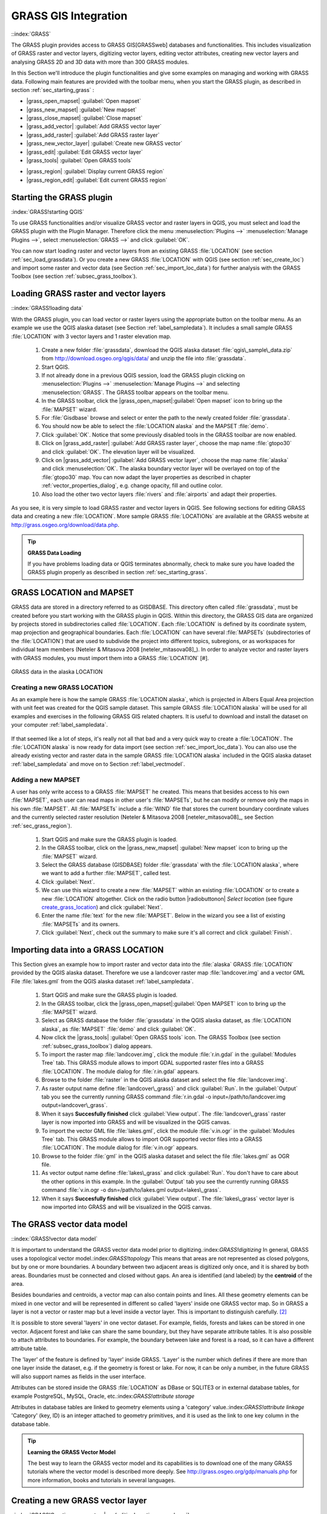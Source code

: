 ..   !TeX  root  =  user_guide.tex

.. _sec_grass:
**********************
GRASS GIS Integration
**********************
::index:`GRASS`

..  when the revision of a section has been finalized,
..  comment out the following line:
..  \updatedisclaimer

The GRASS plugin provides access to GRASS GIS[GRASSweb] databases and functionalities. This includes visualization of GRASS raster and vector layers, digitizing vector layers, editing vector attributes, creating new vector layers and analysing GRASS 2D and 3D data with more than 300 GRASS modules.

In this Section we'll introduce the plugin functionalities and give some examples on managing and working with GRASS data. Following main features are provided with the toolbar menu, when you start the GRASS plugin, as described in section :ref:`sec_starting_grass` :


*  |grass_open_mapset| :guilabel:`Open mapset`
*  |grass_new_mapset| :guilabel:`New mapset`
*  |grass_close_mapset| :guilabel:`Close mapset`
*  |grass_add_vector| :guilabel:`Add GRASS vector layer`
*  |grass_add_raster| :guilabel:`Add GRASS raster layer`
*  |grass_new_vector_layer| :guilabel:`Create new GRASS vector`
*  |grass_edit| :guilabel:`Edit GRASS vector layer`
*  |grass_tools| :guilabel:`Open GRASS tools`
.. *  |grass_shell| :guilabel:`Open GRASS Shell`
*  |grass_region| :guilabel:`Display current GRASS region`
*  |grass_region_edit| :guilabel:`Edit current GRASS region`


.. _sec_starting_grass:

Starting the GRASS plugin
=========================

:index:`GRASS!starting QGIS`

To use GRASS functionalities and/or visualize GRASS vector and raster layers in QGIS, you must select and load the GRASS plugin with the Plugin Manager.
Therefore click the menu :menuselection:`Plugins -->` :menuselection:`Manage Plugins -->`, select :menuselection:`GRASS -->` and click :guilabel:`OK`.

You can now start loading raster and vector layers from an existing GRASS
:file:`LOCATION` (see section :ref:`sec_load_grassdata`). Or you create a new GRASS :file:`LOCATION` with QGIS (see section :ref:`sec_create_loc`) and import some raster and vector data (see Section :ref:`sec_import_loc_data`) for further analysis with the GRASS Toolbox (see section
:ref:`subsec_grass_toolbox`).

.. _sec_load_grassdata:

Loading GRASS raster and vector layers
======================================
::index:`GRASS!loading data`

With the GRASS plugin, you can load vector or raster layers using the appropriate button on the toolbar menu. As an example we use the QGIS alaska dataset (see Section :ref:`label_sampledata`). It includes a small sample GRASS :file:`LOCATION` with 3 vector layers and 1 raster elevation map.


 #. Create a new folder :file:`grassdata`, download the QGIS alaska
    dataset :file:`qgis\_sample\_data.zip` from http://download.osgeo.org/qgis/data/ and unzip the file into :file:`grassdata`.
 #. Start QGIS.
 #. If not already done in a previous QGIS session, load the GRASS plugin
    clicking on :menuselection:`Plugins -->` :menuselection:`Manage Plugins -->` and
    selecting :menuselection:`GRASS`. The GRASS toolbar appears on the toolbar menu.
 #. In the GRASS toolbar, click the |grass_open_mapset|:guilabel:`Open
    mapset` icon to bring up the :file:`MAPSET` wizard.
 #. For :file:`Gisdbase` browse and select or enter the path to the
    newly created folder :file:`grassdata`.
 #. You should now be able to select the :file:`LOCATION alaska`
    and the MAPSET :file:`demo`.
 #. Click :guilabel:`OK`. Notice that some previously disabled tools in the
    GRASS toolbar are now enabled.
 #. Click on |grass_add_raster| :guilabel:`Add GRASS raster layer`,
    choose the map name :file:`gtopo30` and click :guilabel:`OK`. The elevation
    layer will be visualized.
 #. Click on |grass_add_vector| :guilabel:`Add GRASS vector layer`,
    choose the map name :file:`alaska` and click :menuselection:`OK`. The alaska
    boundary vector layer will be overlayed on top of the :file:`gtopo30` map. You can
    now adapt the layer properties as described in chapter :ref:`vector_properties_dialog`,
    e.g. change opacity, fill and outline color.
 #. Also load the other two vector layers :file:`rivers` and :file:`airports` and adapt their properties.



As you see, it is very simple to load GRASS raster and vector layers in QGIS.
See following sections for editing GRASS data and creating a new :file:`LOCATION`. More sample GRASS :file:`LOCATIONs` are available at the GRASS website at http://grass.osgeo.org/download/data.php.

.. tip:: **GRASS Data Loading**
   
   If you have problems loading data or QGIS terminates abnormally, check to make sure you have loaded the GRASS plugin properly as described in  section :ref:`sec_starting_grass`.

.. _sec_about_loc:

GRASS LOCATION and MAPSET
=========================

GRASS data are stored in a directory referred to as GISDBASE. This directory often called :file:`grassdata`, must be created before you start working with the GRASS plugin in QGIS. Within this directory, the GRASS GIS data are organized by projects stored in subdirectories called :file:`LOCATION`.
Each :file:`LOCATION` is defined by its coordinate system, map projection and geographical boundaries. Each :file:`LOCATION` can have several
:file:`MAPSETs` (subdirectories of the :file:`LOCATION`) that are used to subdivide the project into different topics, subregions, or as workspaces for individual team members (Neteler \& Mitasova 2008 [neteler_mitasova08]_). In order to analyze vector and raster layers with GRASS modules, you must import them into a GRASS :file:`LOCATION` [#].

.. _`grass_location`:

.. figure:: img/en/grass_location.png
   :align: center
   :width: 40em

   GRASS data in the alaska LOCATION


.. _sec_create_loc:

Creating a new GRASS LOCATION
------------------------------

As an example here is how the sample GRASS :file:`LOCATION alaska`, which is projected in Albers Equal Area projection with unit feet was created for the QGIS sample dataset. This sample GRASS :file:`LOCATION alaska` will be used for all examples and exercises in the following GRASS GIS related chapters. It is useful to download and install the dataset on your computer :ref:`label_sampledata`.

.. _`create_grass_location`:

.. figure:: img/en/create_grass_location.png
   :align: center
   :width: 30em

   Creating a new GRASS LOCATION or a new MAPSET in |QG|


 #. Start QGIS and make sure the GRASS plugin is loaded.
 #. Visualize the :file:`alaska.shp` Shapefile (see section
    :ref:`vector_load_shapefile`) from the QGIS alaska dataset :ref:`label_sampledata`.
 #. In the GRASS toolbar, click on the |grass_open_mapset|:guilabel:`Open mapset` icon to bring up the :file:`MAPSET` wizard.
 #. Select an existing GRASS database (GISDBASE) folder
    :file:`grassdata` or create one for the new :file:`LOCATION` using a
    file manager on your computer. Then click :guilabel:`Next`.
 #. We can use this wizard to create a new :file:`MAPSET` within an
    existing :file:`LOCATION` (see section :ref:`sec_add_mapset`) or to create
    a new :file:`LOCATION` altogether. Click on the radio button
    |radiobuttonon|`Create new location` (see figure :ref:`create_grass_location`).
 #. Enter a name for the :file:`LOCATION` - we used alaska and click :guilabel:`Next`. 
 #. Define the projection by clicking on the radio button
    \radiobuttonon{Projection} to enable the projection list
 #. We are using Albers Equal Area Alaska (feet) projection. Since we
    happen to know that it is represented by the EPSG ID 2964, we enter it in
    the search box. (Note: If you want to repeat this process for another
    :file:`LOCATION} and projection and haven't memorized the EPSG ID,
    click on the |mIconProjectionEnabled| :guilabel:`projector` icon in the lower right-hand
    corner of the status bar (see section :ref:`label_projstart`)).
 #. Click :guilabel:`Find` to select the projection.
 #. Click :guilabel:`Next`
 #. To define the default region, we have to enter the :file:`LOCATION`
    bounds in north, south, east, and west direction. Here we simply click on
    the button :guilabel:`Set current QGIS extent`, to apply the extend of the
    loaded layer :file:`alaska.shp` as the GRASS default region extend.
 #. Click :guilabel:`Next`
 #. We also need to define a :file:`MAPSET` within our new
    :file:`LOCATION`. You can name it whatever you like - we used demo.
    [#]_, GRASS automatically creates a special :file:`MAPSET` called :file:`PERMANENT` designed to
    store the core data for the project, its default spatial extend and
    coordinate system definitions (Neteler \& Mitasova 2008
    [neteler_mitasova08]_).}
 #. Check out the summary to make sure it's correct and click
    \button{Finish}
 #. The new :file:`LOCATION alaska` and two :file:`MAPSETs demo`
    and :file:`PERMANENT` are created. The currently opened working set is
    :file:`MAPSET demo`, as you defined.
 #. Notice that some of the tools in the GRASS toolbar that were
    disabled are now enabled.

If that seemed like a lot of steps, it's really not all that bad and a very quick way to create a :file:`LOCATION`. The :file:`LOCATION alaska` is now ready for data import (see section :ref:`sec_import_loc_data`).
You can also use the already existing vector and raster data in the sample GRASS :file:`LOCATION alaska` included in the QGIS alaska dataset
:ref:`label_sampledata` and move on to Section :ref:`label_vectmodel`.

.. _sec_add_mapset:

Adding a new MAPSET
--------------------

A user has only write access to a GRASS :file:`MAPSET` he created. This means that besides access to his own :file:`MAPSET`, each user can read maps in other user's :file:`MAPSETs`, but he can modify or remove only the maps in his own :file:`MAPSET`. All :file:`MAPSETs` include a
:file:`WIND` file that stores the current boundary coordinate values and the currently selected raster resolution (Neteler \& Mitasova 2008
[neteler_mitasova08]_, see Section :ref:`sec_grass_region`).


  #.  Start QGIS and make sure the GRASS plugin is loaded.
  #.  In the GRASS toolbar, click on the
      |grass_new_mapset| :guilabel:`New mapset` icon to bring up the
      :file:`MAPSET` wizard.
  #.  Select the GRASS database (GISDBASE) folder :file:`grassdata`
      with the :file:`LOCATION alaska`, where we want to add a further
      :file:`MAPSET`, called test.
  #.  Click :guilabel:`Next`.
  #.  We can use this wizard to create a new :file:`MAPSET` within an
      existing :file:`LOCATION` or to create a new :file:`LOCATION`
      altogether. Click on the radio button |radiobuttonon| `Select location`
      (see figure `create_grass_location`_) and click :guilabel:`Next`.
  #.  Enter the name :file:`text` for the new :file:`MAPSET`. Below
      in the wizard you see a list of existing :file:`MAPSETs` and its owners.
  #.  Click :guilabel:`Next`, check out the summary to make sure it's all
      correct and click :guilabel:`Finish`.


.. _sec_import_loc_data:

Importing data into a GRASS LOCATION
====================================

This Section gives an example how to import raster and vector data into the
:file:`alaska` GRASS :file:`LOCATION` provided by the QGIS alaska dataset. Therefore we use a landcover raster map :file:`landcover.img`
and a vector GML File :file:`lakes.gml` from the QGIS alaska dataset :ref:`label_sampledata`.


  #.  Start QGIS and make sure the GRASS plugin is loaded.
  #.  In the GRASS toolbar, click the |grass_open_mapset|:guilabel:`Open
      MAPSET` icon to bring up the :file:`MAPSET` wizard.
  #.  Select as GRASS database the folder :file:`grassdata` in the QGIS
      alaska dataset, as :file:`LOCATION alaska`, as :file:`MAPSET`
      :file:`demo` and click :guilabel:`OK`.
  #.  Now click the |grass_tools| :guilabel:`Open GRASS tools` icon. The
      GRASS Toolbox (see section :ref:`subsec_grass_toolbox`) dialog appears.
  #.  To import the raster map :file:`landcover.img`, click the module
      :file:`r.in.gdal` in the :guilabel:`Modules Tree` tab. This GRASS module
      allows to import GDAL supported raster files into a GRASS
      :file:`LOCATION`. The module dialog for :file:`r.in.gdal` appears.
  #.  Browse to the folder :file:`raster` in the QGIS alaska dataset
      and select the file :file:`landcover.img`.
  #.  As raster output name define :file:`landcover\_grass}` and click
      :guilabel:`Run`. In the :guilabel:`Output` tab you see the currently running GRASS
      command :file:`r.in.gdal -o input=/path/to/landcover.img
      output=landcover\_grass`.
  #.  When it says **Succesfully finished** click :guilabel:`View output`.
      The :file:`landcover\_grass` raster layer is now imported into GRASS and
      will be visualized in the QGIS canvas.
  #.  To import the vector GML file :file:`lakes.gml`, click the module
      :file:`v.in.ogr` in the :guilabel:`Modules Tree` tab. This GRASS module allows
      to import OGR supported vector files into a GRASS :file:`LOCATION`. The
      module dialog for :file:`v.in.ogr` appears.
  #.  Browse to the folder :file:`gml` in the QGIS alaska
      dataset and select the file :file:`lakes.gml` as OGR file.
  #.  As vector output name define :file:`lakes\_grass` and click
      :guilabel:`Run`. You don't have to care about the other options in this
      example. In the :guilabel:`Output` tab you see the currently running GRASS
      command :file:`v.in.ogr -o dsn=/path/to/lakes.gml output=lakes\_grass`.
  #.  When it says **Succesfully finished** click :guilabel:`View output`.
      The :file:`lakes\_grass` vector layer is now imported into GRASS and will
      be visualized in the QGIS canvas.

.. _label_vectmodel:

The GRASS vector data model
===========================
::index:`GRASS!vector data model`

It is important to understand the GRASS vector data model prior to digitizing.:index:`GRASS!digitizing` In general, GRASS uses a topological vector model.:index:`GRASS!topology` This means that areas are not represented as closed polygons, but by one or more boundaries. A boundary between two adjacent areas is digitized only once, and it is shared by both areas.
Boundaries must be connected and closed without gaps. An area is identified (and labeled) by the **centroid** of the area.

Besides boundaries and centroids, a vector map can also contain points and lines. All these geometry elements can be mixed in one vector and will be represented in different so called 'layers' inside one GRASS vector map. So in GRASS a layer is not a vector or raster map but a level inside a vector layer. This is important to distinguish carefully.
[#]_

It is possible to store several 'layers' in one vector dataset. For example, fields, forests and lakes can be stored in one vector. Adjacent forest and lake can share the same boundary, but they have separate attribute tables. It is also possible to attach attributes to boundaries. For example, the boundary between lake and forest is a road, so it can have a different attribute table.

The 'layer' of the feature is defined by 'layer' inside GRASS. 'Layer' is the number which defines if there are more than one layer inside the dataset, e.g.
if the geometry is forest or lake. For now, it can be only a number, in the future GRASS will also support names as fields in the user interface.

Attributes can be stored inside the GRASS :file:`LOCATION` as DBase or SQLITE3 or in external database tables, for example PostgreSQL, MySQL, Oracle, etc.:index:`GRASS!attribute storage`

Attributes in database tables are linked to geometry elements using a 'category' value.:index:`GRASS!attribute linkage` 'Category' (key, ID) is an integer attached to geometry primitives, and it is used as the link to one key column in the database table.

.. tip:: **Learning the GRASS Vector Model**
   
   The best way to learn the GRASS vector model and its capabilities is to download one of the many GRASS tutorials where the vector model is described more deeply. See http://grass.osgeo.org/gdp/manuals.php for more information, books and tutorials in several languages.

.. _`sec_creating_new_grass_vectors`:

Creating a new GRASS vector layer
=================================
::index:`GRASS!Creating new vectors|see{editing!creating a new layer`}

To create a new GRASS vector layer with the GRASS plugin click the
|grass_new_vector_layer| :guilabel:`Create new GRASS vector` toolbar icon.
Enter a name in the text box and you can start digitizing point, line or polygon geometries, following the procedure described in Section
:ref:`grass_digitizing`.

In GRASS it is possible to organize all sort of geometry types (point, line and area) in one layer, because GRASS uses a topological vector model, so you don't need to select the geometry type when creating a new GRASS vector. This is different from Shapefile creation with QGIS, because Shapefiles use the Simple Feature vector model (see Section :ref:`sec_create_shape`).

.. tip:: **Creating an attribute table for a new GRASS vector layer**
   
   If you want to assign attributes to your digitized geometry features, make sure to create an attribute table with columns before you start digitizing (see Figure  `grass_digitizing_table`_).

.. _grass_digitizing:

Digitizing and editing a GRASS vector layer
===========================================
:index:`GRASS!digitizing tools`

The digitizing tools for GRASS vector layers are accessed using the
|grass_edit| :guilabel:`Edit GRASS vector layer` icon on the toolbar. Make sure you have loaded a GRASS vector and it is the selected layer in the legend before clicking on the edit tool. Figure `grass_digitizing_category`_ shows the GRASS edit dialog that is displayed when you click on the edit tool.
The tools and settings are discussed in the following sections.

.. tip:: **Digitizing polygons in GRASS**
 
   If you want to create a polygon in GRASS, you first digitize the boundary of the polygon, setting the mode to ``No category``. Then you add a centroid  (label point) into the closed boundary, setting the mode to ``Next not used``. The reason is, that a topological vector model links attribute information of a polygon always to the centroid and not to the boundary.

.. _label_grasstoolbar:

**Toolbar**

In Figure `grass_digitizing_toolbar`_ you see the GRASS digitizing toolbar icons provided by the GRASS plugin. Table \ref{tab:grass_tools}
explains the available functionalities.

.. _`grass_digitizing_toolbar`:

.. figure:: img/en/grass_digitizing_toolbar.png
   :align: center
   :width: 30em

   GRASS Digitizing Toolbar

+------------------------+-----------------+---------------------------------------------------------------------------------------------------+
| Icon                   | Tool            | Purpose                                                                                           |                
+========================+=================+===================================================================================================+
| |grass_new_point|      | New Point       | Digitize new point                                                                                |
+------------------------+-----------------+---------------------------------------------------------------------------------------------------+
| |grass_new_line|       | New Line        | Digitize new line                                                                                 |      
+------------------------+-----------------+---------------------------------------------------------------------------------------------------+
| |grass_new_boundary|   | New Boundary    | Digitize new boundary (finish by selecting new tool)                                              |
+------------------------+-----------------+---------------------------------------------------------------------------------------------------+
| |grass_new_centroid|   | New Centroid    | Digitize new centroid (label existing area)                                                       |
+------------------------+-----------------+---------------------------------------------------------------------------------------------------+
| |grass_move_vertex|    | Move vertex     | Move one vertex of existing line or boundary and identify new position                            |
+------------------------+-----------------+---------------------------------------------------------------------------------------------------+
| |grass_add_vertex|     | Add vertex      | Add a new vertex to existing line                                                                 |
+------------------------+-----------------+---------------------------------------------------------------------------------------------------+
| |grass_delete_vertex|  | Delete vertex   | Delete vertex from existing line (confirm selected vertex by another click)                       |
+------------------------+-----------------+---------------------------------------------------------------------------------------------------+
| |grass_move_line|      | Move element    | Move selected boundary, line, point or centroid and click on new position                         |
+------------------------+-----------------+---------------------------------------------------------------------------------------------------+
| |grass_split_line|     | Split line      | Split an existing line to 2 parts                                                                 |
+------------------------+-----------------+---------------------------------------------------------------------------------------------------+
| |grass_delete_line|    | Delete element  | Delete existing boundary, line, point or centroid (confirm selected element by another click)     |
+------------------------+-----------------+---------------------------------------------------------------------------------------------------+
| |grass_edit_attributes|| Edit attributes | Edit attributes of selected element (note that one element can represent more features, see above)|
+------------------------+-----------------+---------------------------------------------------------------------------------------------------+
| |grass_close_edit|     | Close           | Close session and save current status (rebuilds topology afterwards)                              |
+------------------------+-----------------+---------------------------------------------------------------------------------------------------+

{\renewcommand{\arraystretch}{2}
\begin{table}[h]:index:`GRASS!digitizing tools`
\centering
 \begin{tabular}{|m{1cm}|m{4cm}|m{8.5cm}|}
 \hline **Icon** & **Tool** & **Purpose** \\
\hline \includegraphics[width=0.7cm]{grass_new_point} & New Point & Digitize new point \\
\hline \includegraphics[width=0.7cm]{grass_new_line} & New Line & Digitize new line (finish by selecting new tool) \\
\hline \includegraphics[width=0.7cm]{grass_new_boundary} & New Boundary &
Digitize new boundary (finish by selecting new tool)\\
\hline \includegraphics[width=0.7cm]{grass_new_centroid} & New Centroid &
Digitize new centroid (label existing area)\\
\hline \includegraphics[width=0.7cm]{grass_move_vertex} & Move vertex & Move one vertex of existing line or boundary and identify new position\\
\hline \includegraphics[width=0.7cm]{grass_add_vertex} & Add vertex & Add a new vertex to existing line\\
\hline \includegraphics[width=0.7cm]{grass_delete_vertex} & Delete vertex &
Delete vertex from existing line (confirm selected vertex by another click)\\
\hline \includegraphics[width=0.7cm]{grass_move_line} & Move element & Move selected boundary, line, point or centroid and click on new position\\
\hline \includegraphics[width=0.7cm]{grass_split_line} & Split line & Split an existing line to 2 parts\\
\hline \includegraphics[width=0.7cm]{grass_delete_line} & Delete element &
Delete existing boundary, line, point or centroid (confirm selected element by another click)\\
\hline \includegraphics[width=0.7cm]{grass_edit_attributes} & Edit attributes
& Edit attributes of selected element (note that one element can represent more features, see above)\\
\hline \includegraphics[width=0.7cm]{grass_close_edit} & Close & Close session and save current status (rebuilds topology afterwards)\\
\hline
\end{tabular}
\caption{GRASS Digitizing Tools}`tab_grass_tools`:
\end{table}}

**Category Tab**

:index:`GRASS!category settings`

The \tab{Category} tab allows you to define the way in which the category values will be assigned to a new geometry element.

\begin{figure}[h]
 \centering
  \includegraphics[clip=true,width=8cm]{grass_digitizing_category}
  \caption{GRASS Digitizing Category Tab \nixcaption}`fig_grass_digitizing_category`:
 \end{figure}


[label=--]
*  **Mode**: what category value shall be applied to new geometry elements.

[label=--]
*  Next not used - apply next not yet used category value to geometry element.
*  Manual entry - manually define the category value for the geometry element in the 'Category'-entry field.
*  No category - Do not apply a category value to the geometry element.
This is e.g. used for area boundaries, because the category values are connected via the centroid.


\item **Category** - A number (ID) is attached to each digitized geometry element. It is used to connect each geometry element with its attributes.
\item **Field (layer)** - Each geometry element can be connected with several attribute tables using different GRASS geometry layers. Default layer number is 1.



\begin{Tip}\caption{\textsc{Creating an additional GRASS 'layer' with QGIS}}
If you would like to add more layers to your dataset, just add a new number in the 'Field (layer)' entry box and press return. In the Table tab you can create your new table connected to your new layer.
\end{Tip}

**Settings Tab**

`label_settingtab`::index:`GRASS!snapping tolerance`

The \tab{Settings} tab allows you to set the snapping in screen pixels. The threshold defines at what distance new points or line ends are snapped to existing nodes. This helps to prevent gaps or dangles between boundaries. The default is set to 10 pixels.

\begin{figure}[h]
 \centering
 \includegraphics[clip=true,width=8cm]{grass_digitizing_settings}
 \caption{GRASS Digitizing Settings Tab \nixcaption}`fig_grass_digitizing_settings`:
\end{figure}

**Symbology Tab**

:index:`GRASS!symbology settings`

The \tab{Symbology} tab allows you to view and set symbology and color settings for various geometry types and their topological status (e.g. closed
/ opened boundary).

\begin{figure}[h]
 \centering
 \includegraphics[clip=true,width=8cm]{grass_digitizing_symbology}
 \caption{GRASS Digitizing Symbolog Tab \nixcaption}`fig_grass_digitizing_symbology`:
\end{figure}

**Table Tab**

 :index:`GRASS!table editing`

The \tab{Table} tab provides information about the database table for a given 'layer'. Here you can add new columns to an existing attribute table, or create a new database table for a new GRASS vector layer (see Section
\ref{sec:creating_new_grass_vectors}).

\begin{figure}[h]
 \centering
 \includegraphics[clip=true,width=10cm]{grass_digitizing_table}
 \caption{GRASS Digitizing Table Tab \nixcaption}`fig_grass_digitizing_table`:
 \end{figure}

\begin{Tip}\caption{\textsc{GRASS Edit Permissions}}:index:`GRASS!edit permissions`
You must be the owner of the GRASS :file:`MAPSET} you want to edit. It is impossible to edit data layers in a :file:`MAPSET} that is not yours, even if you have write permissions.
\end{Tip}

.. _sec_grass_region:

The GRASS region tool
=====================
::index:`GRASS!region`

The region definition (setting a spatial working window) in GRASS is important for working with raster layers. Vector analysis is by default not limited to any defined region definitions. But all newly-created rasters will have the spatial extension and resolution of the currently defined GRASS region, regardless of their original extension and resolution. The current GRASS region is stored in the :file:`\$LOCATION/\$MAPSET/WIND} file, and it defines north, south, east and west bounds, number of columns and rows, horizontal and vertical spatial resolution.

It is possible to switch on/off the visualization of the GRASS region in the QGIS canvas using the |grass_region| :guilabel:`Display current GRASS region`
button. :index:`GRASS!region!display`.

With the |grass_region_edit| :guilabel:`Edit current GRASS region` icon you can open a dialog to change the current region and the symbology of the GRASS region rectangle in the QGIS canvas. Type in the new region bounds and resolution and click \button{OK}. It also allows to select a new region interactively with your mouse on the QGIS canvas. Therefore click with the left mouse button in the QGIS canvas, open a rectangle, close it using the left mouse button again and click \button{OK}.:index:`GRASS!region!editing`
The GRASS module :file:`g.region} provide a lot more parameters to define an appropriate region extend and resolution for your raster analysis. You can use these parameters with the GRASS Toolbox, described in Section
\ref{subsec:grass_toolbox}.

.. _subsec_grass_toolbox:

The GRASS toolbox
=================
::index:`GRASS!toolbox`

The |grass_tools| :guilabel:`Open GRASS Tools` box provides GRASS module functionalities to work with data inside a selected GRASS :file:`LOCATION`
and :file:`MAPSET`. To use the GRASS toolbox you need to open a :file:`LOCATION` and :file:`MAPSET` where you have write-permission
(usually granted, if you created the :file:`MAPSET`). This is necessary, because new raster or vector layers created during analysis need to be written to the currently selected :file:`LOCATION` and :file:`MAPSET`.

The GRASS Shell inside the GRASS Toolbox provides access to almost all (more than 330) GRASS modules through a command line interface. To offer a more user friendly working environment, about 200 of the available GRASS modules and functionalities are also provided by graphical dialogs within the GRASS plugin Toolbox.

Working with GRASS modules
---------------------------
`grass_modules`::index:`GRASS!toolbox`

\begin{figure}[ht]
\centering
   \subfloat[Modules Tree] {`subfig_grass_module_tree`:\includegraphics[clip=true, width=0.4\textwidth]{grass_toolbox_moduletree}}
   \hspace{0.5cm}
   \subfloat[Searchable Modules List] {`subfig_grass_module_list`:\includegraphics[clip=true, width=0.4\textwidth]{grass_toolbox_modulelist}}
\caption{GRASS Toolbox and searchable Modules List \nixcaption}`fig_grass_modules`:
\end{figure}

The GRASS Shell inside the GRASS Toolbox provides access to almost all (more than 300) GRASS modules in a command line interface. To offer a more user friendly working environment, about 200 of the available GRASS modules and functionalities are also provided by graphical dialogs. These dialogs are grouped in categories, but are searchable as well.

A complete list of GRASS modules available in the graphical Toolbox in QGIS version \CURRENT is available in the GRASS wiki ( http://grass.osgeo.org/wiki/GRASS-QGIS_relevant_module_list.

It is also possible to customize the GRASS Toolbox content. This procedure is described in Section
:ref:`sec_toolbox-customizing`.

As shown in Figure :ref:`fig_grass_modules`, you can look for the appropriate GRASS module using the thematically grouped :guilabel:`Modules Tree` or the searchable :guilabel:`Modules List` tab.

Clicking on a graphical module icon a new tab will be added to the toolbox dialog providing three new sub-tabs :guilabel:`Options`, :guilabel:`Output` and
:guilabel:`Manual`. In Figure :ref:`fig_grass_module_dialog` you see an example for the GRASS module :file:`v.buffer`.

\begin{figure}[h]
\centering
   \subfloat[Module Options] {`subfig_grass_module_option`:\includegraphics[clip=true, width=0.3\textwidth]{grass_module_option}}
   \hspace{1cm}
   \subfloat[Modules Output] {`subfig_grass_module_output`:\includegraphics[clip=true, width=0.3\textwidth]{grass_module_output}}
   \hspace{1cm}
   \subfloat[Module Manual] {`subfig_grass_module_manual`:\includegraphics[clip=true, width=0.3\textwidth]{grass_module_manual}}
\caption{GRASS Toolbox Module Dialogs \nixcaption}`fig_grass_module_dialog`:
\end{figure}
\FloatBarrier
**Options**



The :guilabel:`Options` tab provides a simplified module dialog where you can usually select a raster or vector layer visualized in the QGIS canvas and enter further module specific parameters to run the module. The provided module parameters are often not complete to keep the dialog clear. If you want to use further module parameters and flags, you need to start the GRASS Shell and run the module in the command line.

A new feature in QGIS \CURRENT is the support for a
:guilabel:`show advanced options` button below the simplified module dialog in the :guilabel:`Options` tab. At the moment it is only added to the module v.in.ascii as an example use, but will probably be part of more / all modules in the GRASS toolbox in future versions of QGIS. This allows to use the complete GRASS module options without the need to switch to the GRASS Shell.

**Output**

The :guilabel:`Output` tab provides information about the output status of the module. When you click the :guilabel:`Run` button, the module switches to the
:guilabel:`Output` tab and you see information about the analysis process. If all works well, you will finally see a ``Successfully finished`` message.

**Manual**

The :guilabel:`Manual` tab shows the HTML help page of the GRASS module. You can use it to check further module parameters and flags or to get a deeper knowledge about the purpose of the module. At the end of each module manual page you see further links to the :file:`Main Help index`, the
:file:`Thematic index` and the :file:`Full index`. These links provide the same information as if you use the module :file:`g.manual`.

.. tip:: **Display results immediately** :index:`GRASS!display results`
   
   If you want to display your calculation results immediately in your map canvas, you can use the 'View Output' button at the bottom of the module tab.

GRASS module examples
----------------------
:index:`GRASS!toolbox`
The following examples will demonstrate the power of some of the GRASS modules.

**Creating contour lines**

The first example creates a vector contour map from an elevation raster
(DEM). Assuming you have the Alaska :file:`LOCATION` set up as explained in Section :ref:`sec_import_loc_data`.

[label=--]
*  First open the location by clicking the
|grass_open_mapset| :guilabel:`Open mapset` button and choosing the Alaska location.
*  Now load the ``gtopo30} elevation raster by clicking
|grass_add_raster| :guilabel:`Add GRASS raster layer` and selecting the
\usertext{gtopo30} raster from the demo location.
*  Now open the Toolbox with the |grass_tools| :guilabel:`Open GRASS tools` button.
*  In the list of tool categories double click Raster \arrow Surface Management \arrow Generate vector contour lines.
*  Now a single click on the tool \classname{r.contour} will open the tool dialog as explained above \ref{grass_modules}. The
\usertext{gtopo30} raster should appear as the \inputtext{Name of input raster}{gtopo30}.
*  Type into the \inputtext{Increment between Contour levels}{100} the value 100. (This will create contour lines at intervals of 100 meters.)
*  Type into the \inputtext{Name for output vector map}{ctour\_100}
the name \usertext{ctour\_100}.
*  Click \button{Run} to start the process. Wait for several moments until the message \usertext{Successfully finished} appears in the output window.
Then click \button{View Output} and \button{close}.



\begin{figure}[ht]
\centering
   \subfloat[r.contour Options] {`subfig_grass_toolbox_rcontour`:\includegraphics[clip=true, width=0.4\textwidth]{grass_toolbox_rcontour}}
    \hspace{0.5cm}
   \subfloat[r.contour Output] {`subfig_grass_toolbox_rcontour2`:\includegraphics[clip=true, width=0.4\textwidth]{grass_toolbox_rcontour2}}
   \caption{\grass Toolbox r.contour module \nixcaption}`fig_grass_toolbox_rcontour`:
\end{figure}

Since this is a large region, it will take a while to display. After it finishes rendering, you can open the layer properties window to change the line color so that the contours appear clearly over the elevation raster, as in \ref{sec:vectorprops}.

Next zoom in to a small mountainous area in the center of Alaska.
Zooming in close you will notice that the contours have sharp corners. GRASS offers the \classname{v.generalize} tool to slightly alter vector maps while keeping their overall shape. The tool uses several different algorithms with different purposes. Some of the algorithms (i.e. Douglas Peuker and Vertex reduction) simplify the line by removing some of the vertices. The resulting vector will load faster. This process will be used when you have a highly detailed vector, but you are creating a very small scale map, so the detail is unnecessary.

\begin{Tip}\caption{\textsc{The simplify tool}}:index:`GRASS!display results`
Note that the QGIS fTools plugin has a \dropmenuopt{Simplify geometries} tool that works just like the GRASS \classname{v.generalize}
Douglas-Peuker algorithm.
\end{Tip}

However, the purpose of this example is different. The contour lines created by r.contour have sharp angles that should be smoothed. Among the
\classname{v.generalize} algorithms there is Chaikens which does just that
(also Hermite splines). Be aware that these algorithms can **add**
additional vertices to the vector, causing it to load even more slowly.


[label=--]
*  Open the GRASS toolbox and double click the categories Vector \arrow Develop map \arrow Generalization, then click on the \classname{v.generalize}
module to open its options window.
*  Check that the \usertext{ctour\_100} vector appears as the
\inputtext{Name of input vector}{ctour\_100}.
*  From the list of algorithms choose Chaiken's. Leave all other options at their default, and scroll down to the last row to enter the
\inputtext{Name for output vector map}{ctour\_100\_smooth}, and click
\button{Run}.
*  The process takes several moments. Once \usertext{Successfully finished} appears in the output windows, click \button{View output} and then
\button{close}.
*  You may change the color of the vector to display it clearly on the raster background and to contrast with the original contour lines. You will notice that the new contour lines have smoother corners than the original while staying faithful to the original overall shape.



\begin{figure}[h]
 \centering
 \includegraphics[clip=true, width=14cm]{grass_toolbox_vgeneralize}
 \caption{GRASS module v.generalize to smooth a vector map \nixcaption}`fig_grass_toolbox_vgeneralize`:
\end{figure}

\begin{Tip}\caption{\textsc{Other uses for r.contour}}:index:`GRASS!toolbox`
The procedure described above can be used in other equivalent situations. If you have a raster map of precipitation data, for example, then the same method will be used to create a vector map of isohyetal (constant rainfall) lines
\end{Tip}

**Creating a Hillshade 3D effect**


Several methods are used to display elevation layers and give a 3D effect to maps. The use of contour lines as shown above is one popular method often chosen to produce topographic maps. Another way to display a 3D effect is by hillshading. The hillshade effect is created from a DEM (elevation) raster by first calculating the slope and aspect of each cell, then simulating the sun's position in the sky and giving a reflectance value to each cell. Thus you get sun facing slopes lighted and the slopes facing away from the sun (in shadow) are darkened.


[label=--]
*  Begin this example by loading the \usertext{gtopo30} elevation raster.
Start the GRASS toolbox and under the Raster category double click to open Spatial analysis \arrow Terrain analysis.
*  Then click \classname{r.shaded.relief} to open the module.
*  Change the \inputtext{azimuth angle}{270} to 315. Enter
\usertext{gtopo30\_shade} for the new hillshade raster, and click
\button{run}.
*  When the process completes, add the hillshade raster to the map. You should see it displayed in grayscale.
*  To view both the hill shading and the colors of the
\usertext{gtopo30} together shift the hillshade map below the
\usertext{gtopo30} map in the table of contents, then open the
\dropmenuopt{Properties} window of \usertext{gtopo30}, switch to the
\tab{transparency} tab and set its transparency level to about 25\%.



You should now have the \usertext{gtopo30} elevation with its colormap and transparency setting displayed **above** the grayscale hillshade map. In order to see the visual effects of the hillshading, turn off the
\usertext{gtopo30\_shade} map, then turn it back on.

**Using the GRASS shell**



The GRASS plugin in QGIS is designed for users who are new to GRASS, and not familiar with all the modules and options. As such, some modules in the toolbox do not show all the options available, and some modules do not appear at all. The GRASS shell (or console) gives the user access to those additional GRASS modules that do not appear in the toolbox tree, and also to some additional options to the modules that are in the toolbox with the simplest default parameters. This example demonstrates the use of an additional option in the \classname{r.shaded.relief} module that was shown above.

\begin{figure}[ht]
 \centering
 \includegraphics[clip=true, width=12cm]{grass_toolbox_shell}
 \caption{The GRASS shell, r.shaded.relief module \nixcaption}`fig_grass_toolbox_shell`:
\end{figure}

The module \classname{r.shaded.relief} can take a parameter \usertext{zmult}
which multiplies the elevation values relative to the X-Y coordinate units so that the hillshade effect is even more pronounced.


[label=--]
*  Load the \usertext{gtopo30} elevation raster as above, then start the GRASS toolbox and click on the GRASS shell. In the shell window type the command:\linebreak
\usertext{r.shaded.relief map=gtopo30 shade=gtopo30\_shade2 azimuth=315 zmult=3} \linebreak and press \keystroke{Enter}.




[label=--]
*  After the process finishes shift to the \tab{Browse} tab and double click on the new \usertext{gtopo30\_shade2} raster to display in QGIS.
*  As explained above, shift the shaded relief raster below the gtopo30 raster in the Table of Contents, then check transparency of the colored gtopo30 layer. You should see that the 3D effect stands out more strongly compared to the first shaded relief map.



\begin{figure}[ht]
 \centering
 \includegraphics[clip=true, width=12cm]{grass_toolbox_shadedrelief}
 \caption{Displaying shaded relief created with the GRASS module r.shaded.relief \nixcaption}`fig_grass_toolbox_shadedrelief`:
\end{figure}

**Raster statistics in a vector map**



The next example shows how a GRASS module can aggregate raster data and add columns of statistics for each polygon in a vector map.


[label=--]
*  Again using the Alaska data, refer to \ref{sec:import_loc_data} to import the trees shapefile from the \usertext{shapefiles} directory into GRASS.
*  Now an intermediary step is required: centroids must be added to the imported trees map to make it a complete GRASS area vector (including both boundaries and centroids).
*  From the toolbox choose Vector \arrow Manage features, and open the module \classname{v.centroids}.
*  Enter as the \inputtext{output vector map}{\usertext{forest\_areas}}
and run the module.
*  Now load the \usertext{forest\_areas} vector and display the types of forests - deciduous, evergreen, mixed - in different colors: In the layer
\dropmenuopt{Properties} window, \tab{symbology} tab, choose \\
\selectstring{Legend type}{Unique value} and set the
\inputtext{Classification field}{VEGDESC} to VEGDESC. (Refer to the explanation of the symbology tab \ref{sec:symbology} in the vector section).
*  Next reopen the GRASS toolbox and open Vector \arrow Vector update by other maps.
*  Click on the \classname{v.rast.stats} module. Enter \usertext{gtopo30}, and \usertext{forest\_areas}.
*  Only one additional parameter is needed: Enter \inputtext{column prefix}{\usertext{elev}}, and click \button{run}. This is a computationally heavy operation which will run for a long time (probably up to two hours).
*  Finally open the \usertext{forest\_areas} attribute table, and verify that several new columns have been added including \usertext{elev\_min},
\usertext{elev\_max}, \usertext{elev\_mean} etc. for each forest polygon.



Working with the GRASS LOCATION browser
---------------------------------------
 :index:`GRASS!toolbox!Browser`

Another useful feature inside the GRASS Toolbox is the GRASS
:file:`LOCATION} browser. In Figure~\ref{fig:grass_mapset_browser} you can see the current working :file:`LOCATION} with its :file:`MAPSETs}.

In the left browser windows you can browse through all :file:`MAPSETs}
inside the current :file:`LOCATION}. The right browser window shows some meta information for selected raster or vector layers, e.g. resolution, bounding box, data source, connected attribute table for vector data and a command history.

\begin{figure}[h]
 \centering
 \includegraphics[clip=true,width=10cm]{grass_mapset_browser}
 \caption{GRASS LOCATION browser \nixcaption}`fig_grass_mapset_browser`:
\end{figure}

The toolbar inside the \tab{Browser} tab offers following tools to manage the selected :file:`LOCATION}:


[label=--]
*  \toolboxtwo{grass_add_map}{Add selected map to canvas}
*  \toolboxtwo{grass_copy_map}{Copy selected map}
*  \toolboxtwo{grass_rename_map}{Rename selected map}
*  \toolboxtwo{grass_delete_map}{Delete selected map}
*  \toolboxtwo{grass_set_region}{Set current region to selected map}
*  \toolboxtwo{grass_refresh}{Refresh browser window}



The \toolboxtwo{grass_rename_map}{Rename selected map} and
\toolboxtwo{grass_delete_map}{Delete selected map} only work with maps inside your currently selected :file:`MAPSET}. All other tools also work with raster and vector layers in another :file:`MAPSET}.

Customizing the GRASS Toolbox
------------------------------
 :index:`GRASS!toolbox!customize`
`sec_toolbox-customizing`:

Nearly all GRASS modules can be added to the GRASS toolbox. A XML interface is provided to parse the pretty simple XML files which configures the modules appearance and parameters inside the toolbox.

A sample XML file for generating the module \usertext{v.buffer} (v.buffer.qgm) looks like this:
::


<?xml version="1.0" encoding="UTF-8"?>
<!DOCTYPE qgisgrassmodule SYSTEM "http://mrcc.com/qgisgrassmodule.dtd">

<qgisgrassmodule label="Vector buffer" module="v.buffer">
        <option key="input" typeoption="type" layeroption="layer" />
        <option key="buffer"/>
        <option key="output" />
</qgisgrassmodule>


The parser reads this definition and creates a new tab inside the toolbox when you select the module. A more detailed description for adding new modules, changing the modules group, etc. can be found on the QGIS wiki at \\
http://wiki.qgis.org/qgiswiki/Adding\_New\_Tools\_to\_the\_GRASS\_Toolbox.

 .. [#] This is not strictly true - with the GRASS modules :file:`r.external` and :file:`v.external` you can create read-only links to external GDAL/OGR-supported   data sets without importing them. But because this is not the usual way for beginners to work with GRASS, this functionality will not be described here.
 .. [#] When creating a new :file:`LOCATION`
 .. [#] Although it is possible to mix geometry elements, it is unusual and even in GRASS only used in special cases such as vector network analysis. Normally you should prefere to store different geometry elements in different layers.
